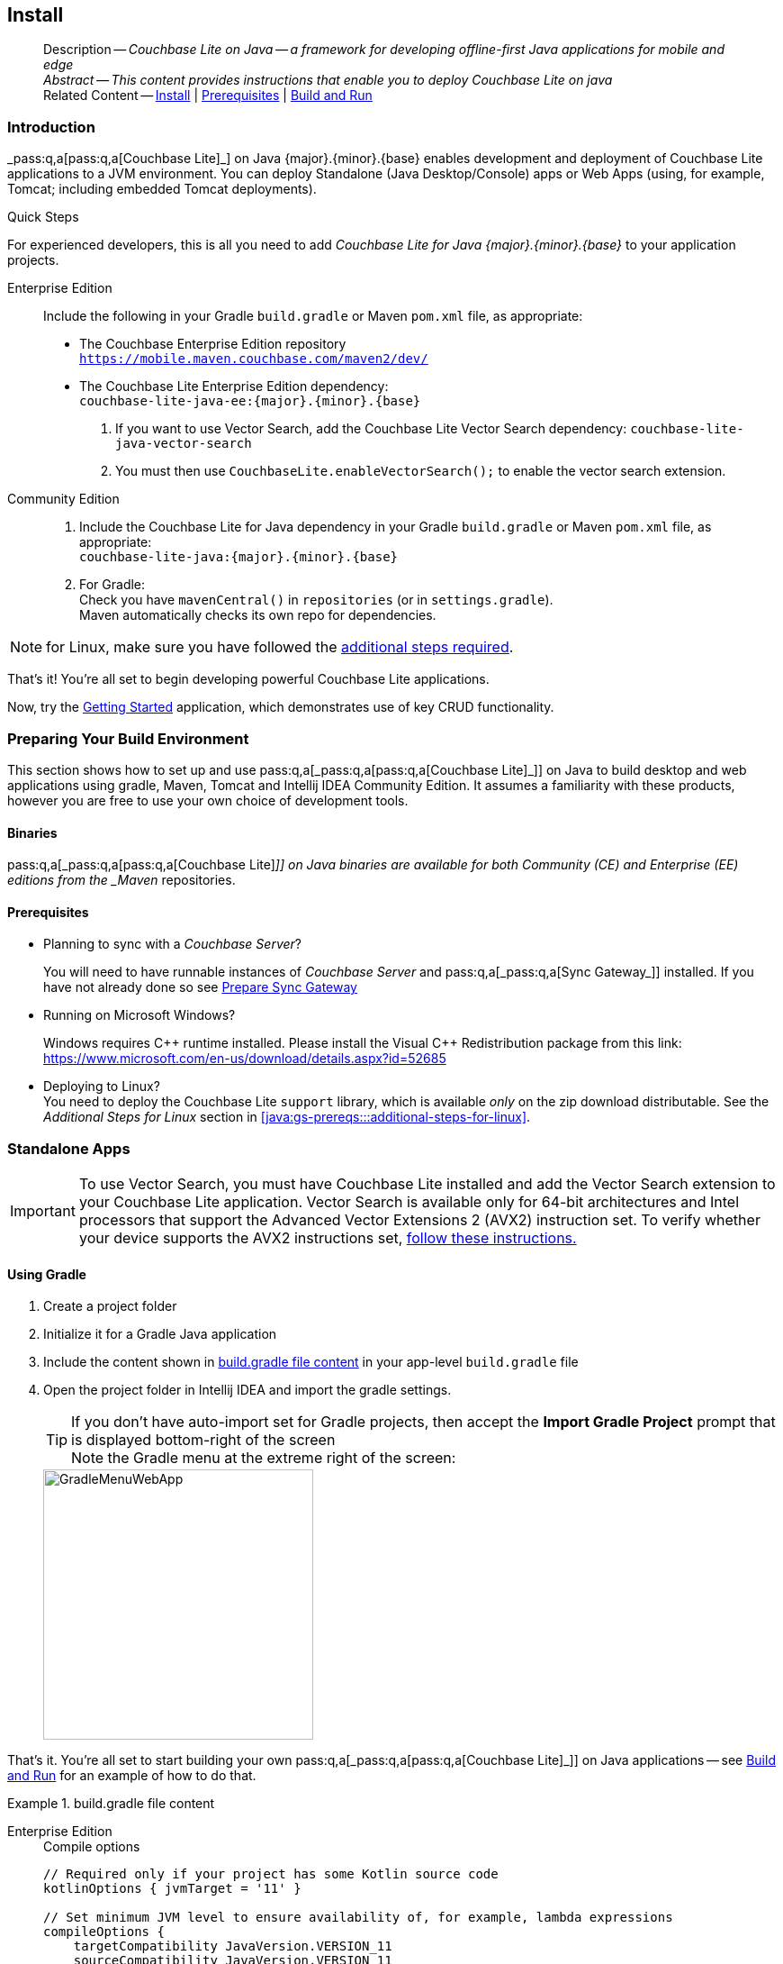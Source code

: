 :docname: gs-install
:page-module: java
:page-relative-src-path: gs-install.adoc
:page-origin-url: https://github.com/couchbase/docs-couchbase-lite.git
:page-origin-start-path:
:page-origin-refname: antora-assembler-simplification
:page-origin-reftype: branch
:page-origin-refhash: (worktree)
[#java:gs-install:::]
== Install
:page-aliases: start/java-gs-install.adoc
:page-role:
:page-toclevels: 2@
:description: Couchbase Lite on Java -- a framework for developing offline-first Java applications for mobile and edge
:keywords: mobile edge nosql api Java JVM web-app device-app















































































// DO NOT EDIT
[abstract]
--
Description -- _{description}_ +
_Abstract -- This content provides instructions that enable you to deploy Couchbase Lite on java_ +
Related Content -- xref:java:gs-install.adoc[Install] | xref:java:gs-prereqs.adoc[Prerequisites] | xref:java:gs-build.adoc[Build and Run]
--
// include::ROOT:partial$block-related-get-started.adoc[]
// DO NOT EDIT



[discrete#java:gs-install:::introduction]
=== Introduction


pass:q,a[_pass:q,a[pass:q,a[Couchbase{nbsp}Lite]]_] on Java {major}.{minor}.{base}{empty} enables development and deployment of pass:q,a[Couchbase{nbsp}Lite] applications to a JVM environment.
You can deploy Standalone (Java Desktop/Console) apps or Web Apps (using, for example, Tomcat; including embedded Tomcat deployments).


.Quick Steps
****
For experienced developers, this is all you need to add _pass:q,a[Couchbase{nbsp}Lite] for Java {major}.{minor}.{base}{empty}_ to your application projects.

[tabs]
=====

Enterprise Edition::
+
--
Include the following in your Gradle `build.gradle` or Maven `pom.xml` file, as appropriate:

* The Couchbase Enterprise Edition repository +
`https://mobile.maven.couchbase.com/maven2/dev/`

* The pass:q,a[Couchbase{nbsp}Lite] Enterprise Edition dependency: +
`couchbase-lite-java-ee:{major}.{minor}.{base}{empty}`

. If you want to use Vector Search, add the Couchbase Lite Vector Search dependency: `couchbase-lite-java-vector-search`
. You must then use `CouchbaseLite.enableVectorSearch();` to enable the vector search extension.
--


Community Edition::
+
--
. Include the pass:q,a[Couchbase{nbsp}Lite] for Java dependency in your Gradle `build.gradle` or Maven `pom.xml` file, as appropriate: +
`couchbase-lite-java:{major}.{minor}.{base}{empty}`
. For Gradle: +
Check you have `mavenCentral()` in `repositories` (or in `settings.gradle`). +
Maven automatically checks its own repo for dependencies.
--
=====

NOTE: for Linux, make sure you have followed the <<java:gs-prereqs:::additional-steps-for-linux,additional steps required>>.

****
That's it!
You're all set to begin developing powerful pass:q,a[Couchbase{nbsp}Lite] applications.

Now, try the <<java:gs-build:::,Getting Started>> application, which demonstrates use of key CRUD functionality.



[discrete#java:gs-install:::preparing-your-build-environment]
=== Preparing Your Build Environment


This section shows how to set up and use pass:q,a[pass:q,a[_pass:q,a[pass:q,a[Couchbase{nbsp}Lite]]_]] on Java to build desktop and web applications using gradle, Maven, Tomcat and Intellij IDEA Community Edition.
It assumes a familiarity with these products, however you are free to use your own choice of development tools.

[discrete#java:gs-install:::binaries]
==== Binaries

pass:q,a[pass:q,a[_pass:q,a[pass:q,a[Couchbase{nbsp}Lite]]_]] on Java binaries are available for both Community (CE) and Enterprise (EE) editions from the _Maven_ repositories.

[discrete#java:gs-install:::prerequisites]
==== Prerequisites

* Planning to sync with a pass:q,a[_Couchbase{nbsp}Server_]?
+
You will need to have runnable instances of pass:q,a[_Couchbase{nbsp}Server_] and pass:q,a[pass:q,a[_pass:q,a[Sync{nbsp}Gateway]_]] installed.
If you have not already done so see xref:sync-gateway::get-started-prepare.adoc[Prepare Sync Gateway]
* Running on Microsoft Windows?
+
Windows requires {Cpp} runtime installed.
Please install the Visual {Cpp} Redistribution package from this link:
https://www.microsoft.com/en-us/download/details.aspx?id=52685

* Deploying to Linux? +
You need to deploy the pass:q,a[Couchbase{nbsp}Lite] `support` library, which is available _only_ on the zip download distributable.
See the _Additional Steps for Linux_ section in <<java:gs-prereqs:::additional-steps-for-linux>>.


[discrete#java:gs-install:::standalone-apps]
=== Standalone Apps

[IMPORTANT]
--
To use Vector Search, you must have Couchbase Lite installed and add the Vector Search extension to your Couchbase Lite application.
Vector Search is available only for 64-bit architectures and
Intel processors that support the Advanced Vector Extensions 2 (AVX2) instruction set.
To verify whether your device supports the AVX2 instructions set, https://www.intel.com/content/www/us/en/support/articles/000090473/processors/intel-core-processors.html[follow these instructions.]
--

[discrete#java:gs-install:::using-gradle]
==== Using Gradle

. Create a project folder
. Initialize it for a Gradle Java application
. Include the content shown in <<java:gs-install:::ex-bgf1>> in your app-level `build.gradle` file
. Open the project folder in Intellij IDEA and import the gradle settings.
+
--
TIP: If you don't have auto-import set for Gradle projects, then accept the *Import Gradle Project* prompt that is displayed bottom-right of the screen +
Note the Gradle menu at the extreme right of the screen:

image::couchbase-lite/current/java/_images/GradleMenuWebApp.png[,300]
--

That's it.
You're all set to start building your own pass:q,a[pass:q,a[_pass:q,a[pass:q,a[Couchbase{nbsp}Lite]]_]] on Java applications -- see xref:java:gs-build.adoc[Build and Run] for an example of how to do that.

.build.gradle file content
[#java:gs-install:::ex-bgf1]
====
[tabs]
=====


Enterprise Edition::
+
--
.Compile options
[source,groovy, subs="attributes+"]
----
// Required only if your project has some Kotlin source code
kotlinOptions { jvmTarget = '11' }

// Set minimum JVM level to ensure availability of, for example, lambda expressions
compileOptions {
    targetCompatibility JavaVersion.VERSION_11
    sourceCompatibility JavaVersion.VERSION_11

//   ... other section content as required by user
}

----

.Dependencies

[source,groovy, subs="attributes+"]
----
dependencies {
    implementation "com.couchbase.lite:couchbase-lite-java:{major}.{minor}.{base}{empty}"

//   ... other section content as required by user
}

----

.Repositories
[source,groovy, subs="attributes+"]
----
repositories {
    maven {url 'https://mobile.maven.couchbase.com/maven2/dev/'}

//   ... other section content as required by user
    }

----
--


Vector Search Extension::
+
NOTE: Vector Search is an *Enterprise-only* feature.
+
--
.Compile options
[source,groovy, subs="attributes+"]
----
// Required only if your project has some Kotlin source code
kotlinOptions { jvmTarget = '11' }

// Set minimum JVM level to ensure availability of, for example, lambda expressions
compileOptions {
    targetCompatibility JavaVersion.VERSION_11
    sourceCompatibility JavaVersion.VERSION_11

//   ... other section content as required by user
}

----

.Dependencies

[source,groovy, subs="attributes+"]
----
dependencies {
    implementation "com.couchbase.lite:couchbase-lite-java:{major}.{minor}.{base}{empty}"

  // All standard 64-bit ARM architectures
  implementation 'com.couchbase.lite:couchbase-lite-java-vector-search-arm64-{vs-major}.{vs-minor}.{vs-maintenance-java}{empty}'

//   ... other section content as required by user
}

----

.Repositories
[source,groovy, subs="attributes+"]
----
repositories {
    maven {url 'https://mobile.maven.couchbase.com/maven2/dev/'}
    google()
    mavenCentral()

//   ... other section content as required by user
    }

----

.Activating the Extension
[source,java, subs="attributes+"]
----
        try { CouchbaseLite.enableVectorSearch(); }
        catch (CouchbaseLiteException e) {
            throw new IllegalStateException("Could not enable vector search", e);
        }
----
--


Community edition::
+
--
.Compile options
[source,groovy, subs="attributes+"]
----
// Required only if your project has some Kotlin source code
kotlinOptions { jvmTarget = '11' }

// Set minimum JVM level to ensure availability of, for example, lambda expressions
compileOptions {
    targetCompatibility JavaVersion.VERSION_11
    sourceCompatibility JavaVersion.VERSION_11

//   ... other section content as required by user
}

----

.Dependencies
[source,groovy, subs="attributes+"]
----
dependencies {
    implementation "com.couchbase.lite:couchbase-lite-java:{major}.{minor}.{base}{empty}"

//   ... other section content as required by user
}

----
--

=====
====

[discrete.include-in-to#java:gs-install:::using-mavenc]
==== Using Maven

. Include the content shown in <<java:gs-install:::ex-bmf1>> in your `pom.xml` file in the root of your project folder

. That's it -- just add your own code

You're all set to start building your own pass:q,a[pass:q,a[_pass:q,a[pass:q,a[Couchbase{nbsp}Lite]]_]] on Java applications -- see xref:java:gs-build.adoc[Build and Run] for an example of how to do that.

.pom.xml file content
[#java:gs-install:::ex-bmf1]
====
[tabs]
=====

Enterprise Edition::
+
--
.Compile properties
[source, XML, subs="attributes+"]
----
<properties>
    <project.build.sourceEncoding>UTF-8</project.build.sourceEncoding>
    <maven.compiler.source>11</maven.compiler.source>
    <maven.compiler.target>11</maven.compiler.target>
</properties>

----

.Dependencies

[source, XML, subs="attributes+"]
----
<dependencies>

    <dependency>
      <groupId>com.couchbase.lite</groupId>
      <artifactId>couchbase-lite-java-ee</artifactId>
      <version>{major}.{minor}.{base}{empty}</version>
    </dependency>

    <!-- ... any other section content as required by user-home  -->
</dependencies>

----

.Repositories
[source,xml, subs="attributes+"]
----
<repositories>
  <repository>
    <id>couchbase</id>
    <url>https://mobile.maven.couchbase.com/maven2/dev/</url>
  </repository>
  //   ... any other section content as required by user

</repositories>

----
--


Community edition::
+
--
.Compile properties
[source, XML, subs="attributes+"]
----
<properties>
    <project.build.sourceEncoding>UTF-8</project.build.sourceEncoding>
    <maven.compiler.source>11</maven.compiler.source>
    <maven.compiler.target>11</maven.compiler.target>
</properties>

----

.Dependencies
[source, xml, subs="attributes+"]
----

<dependencies>
  <dependency>
      <groupId>com.couchbase.lite</groupId>
      <artifactId>couchbase-lite-java</artifactId>
      <version>{major}.{minor}.{base}{empty}</version>
  </dependency>

  //   ... any other section content as required by user
</dependencies>

----
--

=====
====


[discrete#java:gs-install:::web-app-development]
=== Web App Development


This section explains how to set-up a build project to create pass:q,a[pass:q,a[_pass:q,a[pass:q,a[Couchbase{nbsp}Lite]]_]] on Java web apps using gradle and Intellij IDEA.

.Using Maven
[TIP]
--
For examples of how to do this using Maven POM files, see --

* https://github.com/couchbaselabs/mobile-travel-sample/tree/master/java/TravelSample[Couchbase Mobile Workshop]

* https://github.com/couchbaselabs/mobile-training-todo/tree/release/lithium/java-ws/server/Todo[Mobile Training To Do App]
--


[discrete#java:gs-install:::tomcat]
==== Tomcat

In our examples here we build and deploy web apps using a gradle plugin based on the `com.bmuschko.tomcat` plugin.
It provides a simple Tomcat harness that can be used from within Intellij IDEA or the command-line -- see <<java:gs-install:::lbl-tomcat>>

[discrete#java:gs-install:::bmkMultCblJapps, Running multiple pass:q,a[pass:q,a[_pass:q,a[pass:q,a[Couchbase{nbsp}Lite]]_]] on Java web apps]
==== Multiple Web Apps

Each web application has its own *class loader (WebappX).
This loads the classes, jars, and resources found in the application's `WEB-INF/classes` and `WEB-INF/lib` folders, together with any shared jar files from `$CATALINA_BASE/lib` -- see https://tomcat.apache.org/tomcat-9.0-doc/class-loader-howto.html[tomcat documentation] for more.

So, if you are running multiple pass:q,a[Couchbase{nbsp}Lite] web applications, deploy your {cbljp} library `<pathToCbl>/libs` to `$CATALINA_BASE/lib`. This means you do not need to deploy it in each web app and *minimizes the size of each app*.

NOTE:  Configuring pass:q,a[Couchbase{nbsp}Lite] logging functionality will affect the logging of all web applications as the _common class loader_ shares _pass:q,a[Couchbase{nbsp}Lite] Console, File_ and _Custom logging functionalities_  across all  web apps.

For information about building a WAR file see <<java:gs-install:::lbl-war>>

[discrete#java:gs-install:::prerequisites-2]
==== Prerequisites

* Ensure your build environment matches the runtime Tomcat environment.
Specifically, that the Java and Tomcat versions are the same.
* If your Tomcat server runs Linux, declare the _shared libraries_ (`<pathToCbl>/support`) in the `$CATALINA_HOME/bin/setenv.sh` script file -- see: _Additional Steps for Linux_ section in xref:java:gs-prereqs.adoc[Prerequisites].
* Ensure the pass:q,a[Couchbase{nbsp}Lite] jars (`<pathToCbl>/lib`) are on the executable path within Tomcat -- see: <<java:gs-install:::bmkMultCblJapps>>
+

TIP: This also means you should declare the dependencies as `providedCompile` to avoid them being bundled into the `WEB-INF/libs` folder

[discrete#java:gs-install:::steps]
==== Steps

. Create a project folder and initialize it for a Gradle Java application
+
[source, bashrc]
----
gradle init
----

. Create your `build.gradle` file, including the <<java:gs-install:::ex-bgf2>> in your app-level build.gradle:

. Open the project folder in Intellij IDEA and import the gradle settings.

TIP: If you don't have auto-import set for Gradle projects, then accept the   *Import Gradle Project* prompt that is displayed bottom-right of the screen. +
Note the Gradle menu at the extreme right of the screen: +
image::GradleMenuWebApp.png[,300]

If you want to deploy your app to a local tomcat container then see <<Deploying a WAR file to tomcat>>

That's it.
You're all set to start building your own pass:q,a[pass:q,a[_pass:q,a[pass:q,a[Couchbase{nbsp}Lite]]_]] on Java applications -- see <<java:gs-build:::,Building a Getting Started App>> for an example of how to do that.

.build.gradle file content
[#java:gs-install:::ex-bgf2]
====
[tabs]
=====


Community::
+
--

[source,groovy,subs=attributes+]
----
dependencies {
    implementation "com.couchbase.lite:couchbase-lite-java:{major}.{minor}.{base}{empty}"

//   ... other section content as required by user
}

----

--


Enterprise::
+
--
[source,groovy, subs="attributes+"]]

----
repositories {
    maven {url 'https://mobile.maven.couchbase.com/maven2/dev/'}

//   ... other section content as required by user
    }

dependencies {
    implementation "com.couchbase.lite:couchbase-lite-java-ee:{major}.{minor}.{base}{empty}"

//   ... other section content as required by user
    }

----
=====
====


[discrete#java:gs-install:::lbl-tomcat]
=== Embedded Tomcat

The simplest way to build and deploy your pass:q,a[pass:q,a[_pass:q,a[pass:q,a[Couchbase{nbsp}Lite]]_]] on Java web app is to use a gradle plugin that provides a simple Tomcat harness.

Our examples are based on the `com.bmuschko.tomcat` plugin -- see https://github.com/bmuschko/gradle-tomcat-plugin[com.bmuschko.tomcat on Github].

Including the plugin in your `build.gradle` file make a number of tomcat tasks available to you. View them using:

[source, bash]
----
./gradlew tasks
----

This shows that the following web application tasks are now available:

** `tomcatJasper` - Runs the JSP compiler and turns JSP pages into Java source.
** `tomcatRun` - Uses your files as and where they are and deploys them to Tomcat.
** `tomcatRunWar` - Assembles the web app into a war and deploys it to Tomcat.
** `tomcatStop` - Stops Tomcat.

So, to run the app use:

[source, bash]
----
./gradlew tomcatRun
----

[discrete#java:gs-install:::lbl-war]
=== Deploying a WAR File

To deploy your web app to a local Tomcat instance you need to generate a WAR file.
However, you should note that when creating a war file, if you use the `implementation` dependency type then your _pass:q,a[Couchbase{nbsp}Lite]_ jar files will be bundled into WEB-INF/lib of the web application.
To exclude pass:q,a[Couchbase{nbsp}Lite] jar files from getting bundled and to use pass:q,a[Couchbase{nbsp}Lite] in multiple web applications, change the dependency type from *`implementation`* to *`providedCompile`*

. You can do this using the Gradle command below from within your project folder:
[source, bashrc]
+
----
./gradlew war
----
+
NOTE:  The generated war file will be at <PROJECT ROOT>/build/libs.


. Deploy the war file to Tomcat, by copying it to $CATALINA_BASE/webapps
+
TIP: You can also use Tomcat’s Manager App to deploy the war file -- see https://tomcat.apache.org/tomcat-9.0-doc/manager-howto.html[Tomcat's Manager App] documentation for more detail.

. To use common class loader approach to load pass:q,a[Couchbase{nbsp}Lite] libraries, copy all of the pass:q,a[Couchbase{nbsp}Lite] jar files in $CATALINA_BASE/lib.
+
NOTE: For linux platform see also -- _Using Native Libraries for Linux_ in xref:java:gs-prereqs.adoc[Prerequisites]





[discrete#java:gs-install:::related-content]
=== Related Content
++++
<div class="card-row three-column-row">
++++

[.column]
==== {empty}
.How to . . .
* xref:java:gs-prereqs.adoc[Prerequisites]
* xref:java:gs-install.adoc[Install]
* xref:java:gs-build.adoc[Build and Run]


.

[discrete.colum#java:gs-install:::-2n]
==== {empty}
.Learn more . . .
* xref:java:database.adoc[Databases]
* xref:java:document.adoc[Documents]
* xref:java:blob.adoc[Blobs]
* xref:java:replication.adoc[Remote Sync Gateway]
* xref:java:conflict.adoc[Handling Data Conflicts]

.


[discrete.colum#java:gs-install:::-3n]
==== {empty}
.Dive Deeper . . .
https://forums.couchbase.com/c/mobile/14[Mobile Forum] |
https://blog.couchbase.com/[Blog] |
https://docs.couchbase.com/tutorials/[Tutorials]

.



++++
</div>
++++

:page-toclevels: 2

